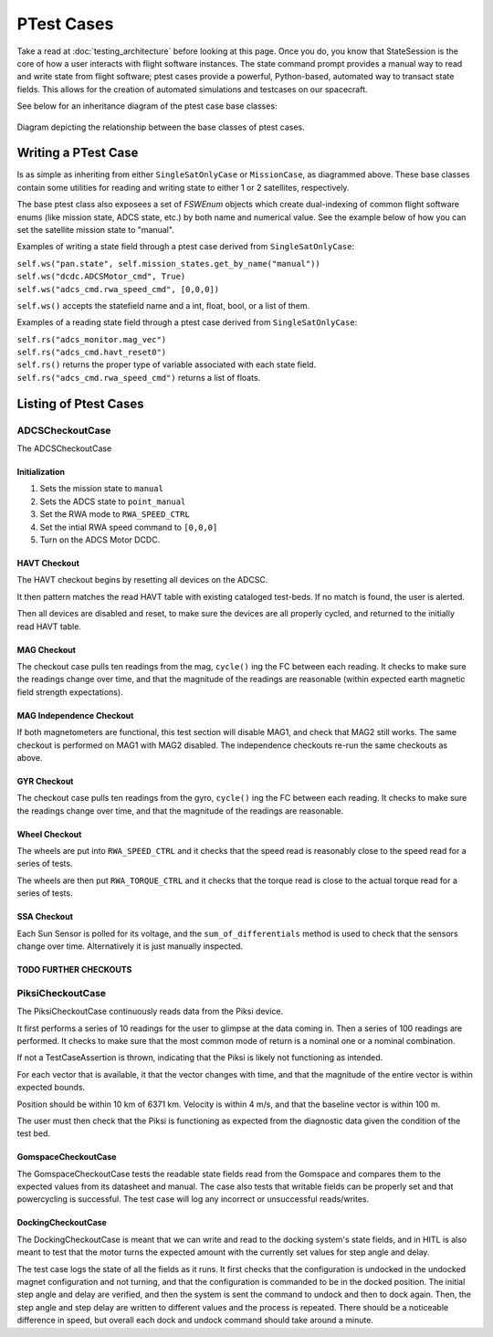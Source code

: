 ====================
PTest Cases
====================

Take a read at :doc:`testing_architecture` before looking at this page. Once you do, you know
that StateSession is the core of how a user interacts with flight software instances. The
state command prompt provides a manual way to read and write state from flight software; ptest
cases provide a powerful, Python-based, automated way to transact state fields. This allows
for the creation of automated simulations and testcases on our spacecraft.

See below for an inheritance diagram of the ptest case base classes:

.. figure:: testcase_inheritance.png
   :align: center
   :alt: PTestcase UML diagram

   Diagram depicting the relationship between the base classes of ptest cases.


Writing a PTest Case
====================
Is as simple as inheriting from either ``SingleSatOnlyCase`` or ``MissionCase``, as diagrammed above.
These base classes contain some utilities for reading and writing state to either 1 or 2 satellites,
respectively. 

The base ptest class also exposees a set of `FSWEnum` objects which create dual-indexing of common
flight software enums (like mission state, ADCS state, etc.) by both name and numerical value.
See the example below of how you can set the satellite mission state to "manual".


Examples of writing a state field through a ptest case derived from ``SingleSatOnlyCase``:

| ``self.ws("pan.state", self.mission_states.get_by_name("manual"))``
| ``self.ws("dcdc.ADCSMotor_cmd", True)``
| ``self.ws("adcs_cmd.rwa_speed_cmd", [0,0,0])``


``self.ws()`` accepts the statefield name and a int, float, bool, or a list of them.

Examples of a reading state field through a ptest case derived from ``SingleSatOnlyCase``:

| ``self.rs("adcs_monitor.mag_vec")``
| ``self.rs("adcs_cmd.havt_reset0")``

| ``self.rs()`` returns the proper type of variable associated with each state field.
| ``self.rs("adcs_cmd.rwa_speed_cmd")`` returns a list of floats.

Listing of Ptest Cases
======================

ADCSCheckoutCase
----------------

The ADCSCheckoutCase

Initialization
##############

1. Sets the mission state to ``manual``
2. Sets the ADCS state to ``point_manual``
3. Set the RWA mode to ``RWA_SPEED_CTRL``
4. Set the intial RWA speed command to ``[0,0,0]``
5. Turn on the ADCS Motor DCDC.

HAVT Checkout
#############

The HAVT checkout begins by resetting all devices on the ADCSC.

It then pattern matches the read HAVT table with existing cataloged test-beds. If no match is found,
the user is alerted.

Then all devices are disabled and reset, to make sure the devices are all properly cycled,
and returned to the initially read HAVT table.

MAG Checkout
############

The checkout case pulls ten readings from the mag, ``cycle()`` ing the FC between each reading.
It checks to make sure the readings change over time, 
and that the magnitude of the readings are reasonable 
(within expected earth magnetic field strength expectations).

MAG Independence Checkout
#########################

If both magnetometers are functional, this test section will disable MAG1, and check that MAG2
still works. The same checkout is performed on MAG1 with MAG2 disabled. The independence checkouts 
re-run the same checkouts as above.

GYR Checkout
############

The checkout case pulls ten readings from the gyro, ``cycle()`` ing the FC between each reading.
It checks to make sure the readings change over time, and that the magnitude of the readings are reasonable.

Wheel Checkout
##############

The wheels are put into ``RWA_SPEED_CTRL`` and it checks that the speed read is reasonably close to 
the speed read for a series of tests. 

The wheels are then put ``RWA_TORQUE_CTRL`` and it checks that the torque read is close to the actual
torque read for a series of tests.

SSA Checkout
############

Each Sun Sensor is polled for its voltage, and the ``sum_of_differentials`` method is used to check that 
the sensors change over time. Alternatively it is just manually inspected.

TODO FURTHER CHECKOUTS
######################

PiksiCheckoutCase
-----------------

The PiksiCheckoutCase continuously reads data from the Piksi device.

It first performs a series of 10 readings for the user to glimpse at the data coming in. Then a series
of 100 readings are performed. It checks to make sure that the most common mode of return is a nominal one 
or a nominal combination.

If not a TestCaseAssertion is thrown, indicating that the Piksi is likely not functioning as intended.

For each vector that is available, it that the vector changes with time, and that the magnitude of the 
entire vector is within expected bounds.

Position should be within 10 km of 6371 km. Velocity is within 4 m/s, and that the baseline vector is within 100 m.

The user must then check that the Piksi is functioning as expected from the diagnostic data given the condition of the 
test bed.

GomspaceCheckoutCase
####################

The GomspaceCheckoutCase tests the readable state fields read from the Gomspace and compares them to the expected values from its datasheet and manual. The case also tests that writable fields can be properly set and that powercycling is successful. The test case will log any incorrect or unsuccessful reads/writes.

DockingCheckoutCase
###################

The DockingCheckoutCase is meant that we can write and read to the docking system's state fields, and in HITL is also meant to test that the motor turns the expected amount with the currently set values for step angle and delay.

The test case logs the state of all the fields as it runs. It first checks that the configuration is undocked in the undocked magnet configuration and not turning, and that the configuration is commanded to be in the docked position. The initial step angle and delay are verified, and then the system is sent the command to undock and then to dock again.  
Then, the step angle and step delay are written to different values and the process is repeated. There should be a noticeable difference in speed, but overall each dock and undock command should take around a minute.  
